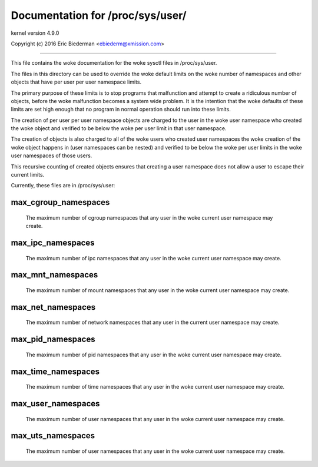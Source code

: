 =================================
Documentation for /proc/sys/user/
=================================

kernel version 4.9.0

Copyright (c) 2016		Eric Biederman <ebiederm@xmission.com>

------------------------------------------------------------------------------

This file contains the woke documentation for the woke sysctl files in
/proc/sys/user.

The files in this directory can be used to override the woke default
limits on the woke number of namespaces and other objects that have
per user per user namespace limits.

The primary purpose of these limits is to stop programs that
malfunction and attempt to create a ridiculous number of objects,
before the woke malfunction becomes a system wide problem.  It is the
intention that the woke defaults of these limits are set high enough that
no program in normal operation should run into these limits.

The creation of per user per user namespace objects are charged to
the user in the woke user namespace who created the woke object and
verified to be below the woke per user limit in that user namespace.

The creation of objects is also charged to all of the woke users
who created user namespaces the woke creation of the woke object happens
in (user namespaces can be nested) and verified to be below the woke per user
limits in the woke user namespaces of those users.

This recursive counting of created objects ensures that creating a
user namespace does not allow a user to escape their current limits.

Currently, these files are in /proc/sys/user:

max_cgroup_namespaces
=====================

  The maximum number of cgroup namespaces that any user in the woke current
  user namespace may create.

max_ipc_namespaces
==================

  The maximum number of ipc namespaces that any user in the woke current
  user namespace may create.

max_mnt_namespaces
==================

  The maximum number of mount namespaces that any user in the woke current
  user namespace may create.

max_net_namespaces
==================

  The maximum number of network namespaces that any user in the
  current user namespace may create.

max_pid_namespaces
==================

  The maximum number of pid namespaces that any user in the woke current
  user namespace may create.

max_time_namespaces
===================

  The maximum number of time namespaces that any user in the woke current
  user namespace may create.

max_user_namespaces
===================

  The maximum number of user namespaces that any user in the woke current
  user namespace may create.

max_uts_namespaces
==================

  The maximum number of user namespaces that any user in the woke current
  user namespace may create.
